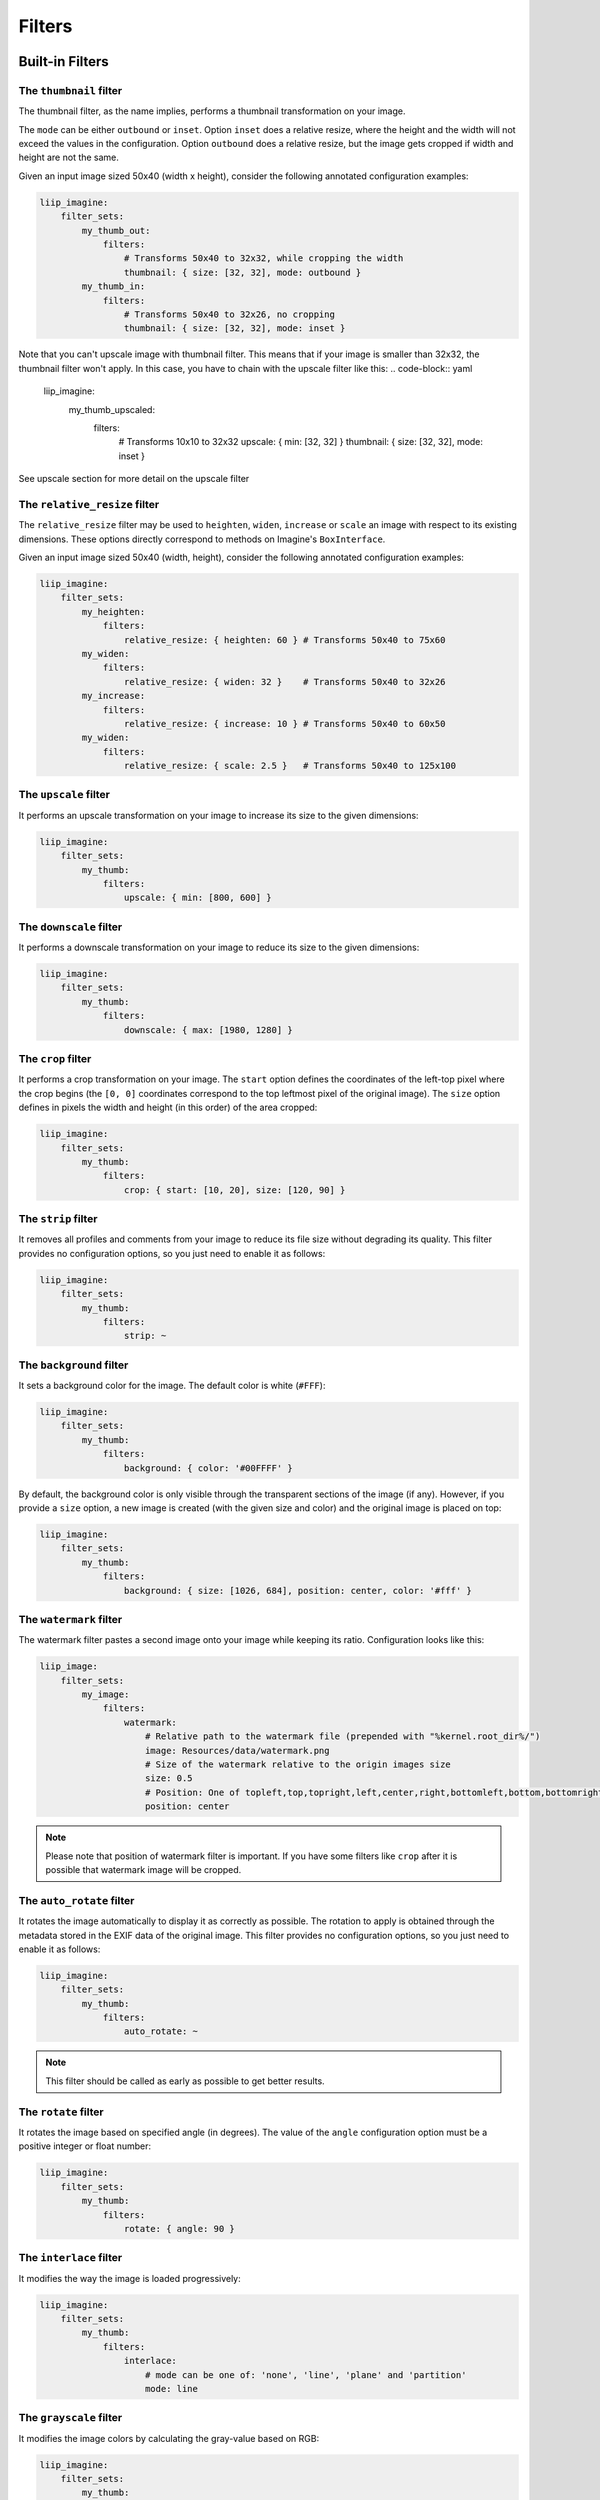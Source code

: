 Filters
=======

Built-in Filters
----------------

The ``thumbnail`` filter
~~~~~~~~~~~~~~~~~~~~~~~~

The thumbnail filter, as the name implies, performs a thumbnail transformation
on your image.

The ``mode`` can be either ``outbound`` or ``inset``. Option ``inset`` does a
relative resize, where the height and the width will not exceed the values in
the configuration. Option ``outbound`` does a relative resize, but the image
gets cropped if width and height are not the same.

Given an input image sized 50x40 (width x height), consider the following
annotated configuration examples:

.. code-block:: yaml

    liip_imagine:
        filter_sets:
            my_thumb_out:
                filters:
                    # Transforms 50x40 to 32x32, while cropping the width
                    thumbnail: { size: [32, 32], mode: outbound }
            my_thumb_in:
                filters:
                    # Transforms 50x40 to 32x26, no cropping
                    thumbnail: { size: [32, 32], mode: inset }


Note that you can't upscale image with thumbnail filter. This means that if your image is smaller than 32x32, the thumbnail filter won't apply. In this case, you have to chain with the upscale filter like this:
.. code-block:: yaml

    liip_imagine:
            my_thumb_upscaled:
                filters:
                    # Transforms 10x10 to 32x32
                    upscale: { min: [32, 32] }
                    thumbnail: { size: [32, 32], mode: inset }


See upscale section for more detail on the upscale filter

The ``relative_resize`` filter
~~~~~~~~~~~~~~~~~~~~~~~~~~~~~~

The ``relative_resize`` filter may be used to ``heighten``, ``widen``,
``increase`` or ``scale`` an image with respect to its existing dimensions.
These options directly correspond to methods on Imagine's ``BoxInterface``.

Given an input image sized 50x40 (width, height), consider the following
annotated configuration examples:

.. code-block:: yaml

    liip_imagine:
        filter_sets:
            my_heighten:
                filters:
                    relative_resize: { heighten: 60 } # Transforms 50x40 to 75x60
            my_widen:
                filters:
                    relative_resize: { widen: 32 }    # Transforms 50x40 to 32x26
            my_increase:
                filters:
                    relative_resize: { increase: 10 } # Transforms 50x40 to 60x50
            my_widen:
                filters:
                    relative_resize: { scale: 2.5 }   # Transforms 50x40 to 125x100


The ``upscale`` filter
~~~~~~~~~~~~~~~~~~~~~~

It performs an upscale transformation on your image to increase its size to the
given dimensions:

.. code-block:: yaml

    liip_imagine:
        filter_sets:
            my_thumb:
                filters:
                    upscale: { min: [800, 600] }

The ``downscale`` filter
~~~~~~~~~~~~~~~~~~~~~~~~

It performs a downscale transformation on your image to reduce its size to the
given dimensions:

.. code-block:: yaml

    liip_imagine:
        filter_sets:
            my_thumb:
                filters:
                    downscale: { max: [1980, 1280] }

The ``crop`` filter
~~~~~~~~~~~~~~~~~~~

It performs a crop transformation on your image. The ``start`` option defines
the coordinates of the left-top pixel where the crop begins (the ``[0, 0]``
coordinates correspond to the top leftmost pixel of the original image). The
``size`` option defines in pixels the width and height (in this order) of the
area cropped:

.. code-block:: yaml

    liip_imagine:
        filter_sets:
            my_thumb:
                filters:
                    crop: { start: [10, 20], size: [120, 90] }

The ``strip`` filter
~~~~~~~~~~~~~~~~~~~~

It removes all profiles and comments from your image to reduce its file size
without degrading its quality. This filter provides no configuration options,
so you just need to enable it as follows:

.. code-block:: yaml

    liip_imagine:
        filter_sets:
            my_thumb:
                filters:
                    strip: ~

The ``background`` filter
~~~~~~~~~~~~~~~~~~~~~~~~~

It sets a background color for the image. The default color is white (``#FFF``):

.. code-block:: yaml

    liip_imagine:
        filter_sets:
            my_thumb:
                filters:
                    background: { color: '#00FFFF' }

By default, the background color is only visible through the transparent sections
of the image (if any). However, if you provide a ``size`` option, a new image is
created (with the given size and color) and the original image is placed on top:

.. code-block:: yaml

    liip_imagine:
        filter_sets:
            my_thumb:
                filters:
                    background: { size: [1026, 684], position: center, color: '#fff' }

The ``watermark`` filter
~~~~~~~~~~~~~~~~~~~~~~~~

The watermark filter pastes a second image onto your image while keeping its
ratio. Configuration looks like this:

.. code-block:: yaml

    liip_image:
        filter_sets:
            my_image:
                filters:
                    watermark:
                        # Relative path to the watermark file (prepended with "%kernel.root_dir%/")
                        image: Resources/data/watermark.png
                        # Size of the watermark relative to the origin images size
                        size: 0.5
                        # Position: One of topleft,top,topright,left,center,right,bottomleft,bottom,bottomright
                        position: center

.. note::

    Please note that position of watermark filter is important. If you have some
    filters like ``crop`` after it is possible that watermark image will be
    cropped.

The ``auto_rotate`` filter
~~~~~~~~~~~~~~~~~~~~~~~~~~

It rotates the image automatically to display it as correctly as possible. The
rotation to apply is obtained through the metadata stored in the EXIF data of
the original image. This filter provides no configuration options, so you just
need to enable it as follows:

.. code-block:: yaml

    liip_imagine:
        filter_sets:
            my_thumb:
                filters:
                    auto_rotate: ~

.. note::

    This filter should be called as early as possible to get better results.

The ``rotate`` filter
~~~~~~~~~~~~~~~~~~~~~

It rotates the image based on specified angle (in degrees). The value of the
``angle`` configuration option must be a positive integer or float number:

.. code-block:: yaml

    liip_imagine:
        filter_sets:
            my_thumb:
                filters:
                    rotate: { angle: 90 }

The ``interlace`` filter
~~~~~~~~~~~~~~~~~~~~~~~~

It modifies the way the image is loaded progressively:

.. code-block:: yaml

    liip_imagine:
        filter_sets:
            my_thumb:
                filters:
                    interlace:
                        # mode can be one of: 'none', 'line', 'plane' and 'partition'
                        mode: line

The ``grayscale`` filter
~~~~~~~~~~~~~~~~~~~~~~~~

It modifies the image colors by calculating the gray-value based on RGB:

.. code-block:: yaml

    liip_imagine:
        filter_sets:
            my_thumb:
                filters:
                    grayscale: ~

Load your Custom Filters
------------------------

The ImagineBundle allows you to load your own custom filter classes. The only
requirement is that each filter loader implements the following interface:
``Liip\ImagineBundle\Imagine\Filter\Loader\LoaderInterface``.

To tell the bundle about your new filter loader, register it in the service
container and apply the ``liip_imagine.filter.loader`` tag to it (example here
in XML):

.. configuration-block::

    .. code-block:: yaml

        # app/config/services.yml
        app.filter.my_custom_filter:
            class: AppBundle\Imagine\Filter\Loader\MyCustomFilterLoader
            tags:
                - { name: 'liip_imagine.filter.loader', loader: 'my_custom_filter' }

    .. code-block:: xml

        <!-- app/config/services.xml -->
        <service id="app.filter.my_custom_filter" class="AppBundle\Imagine\Filter\Loader\MyCustomFilterLoader">
            <tag name="liip_imagine.filter.loader" loader="my_custom_filter" />
        </service>

For more information on the service container, see the `Symfony Service Container`_
documentation.

You can now reference and use your custom filter when defining filter sets you'd
like to apply in your configuration:

.. code-block:: yaml

    liip_imagine:
        filter_sets:
            my_special_style:
                filters:
                    my_custom_filter: { }

For an example of a filter loader implementation, refer to
``Liip\ImagineBundle\Imagine\Filter\Loader\ThumbnailFilterLoader``.

Dynamic filters
---------------

With a custom controller action it is possible to dynamically modify the
configuration that will be applied to the image. Inside the controller you can
access ``FilterManager`` instance, pass configuration as third parameter of
``applyFilter`` method (for example based on information associated with the
image or whatever other logic you might want).

A simple example showing how to change the filter configuration dynamically.

.. code-block:: php

    public function filterAction($path, $filter)
    {
        if (!$this->cacheManager->isStored($path, $filter)) {
            $binary = $this->dataManager->find($filter, $path);

            $filteredBinary = $this->filterManager->applyFilter($binary, $filter, array(
                'filters' => array(
                    'thumbnail' => array(
                        'size' => array(300, 100)
                    )
                )
            ));

            $this->cacheManager->store($filteredBinary, $path, $filter);
        }

        return new RedirectResponse($this->cacheManager->resolve($path, $filter), Response::HTTP_MOVED_PERMANENTLY);
    }

.. note::

    The constant ``Response::HTTP_MOVED_PERMANENTLY`` was introduced in Symfony 2.4.
    Developers using older versions of Symfony, please replace the constant by ``301``.

Post-Processors
---------------

Filters allow modifying the image, but in order to modify the resulting binary
file created by filters, you can use post-processors. Post-processors must
implement ``Liip\ImagineBundle\Imagine\Filter\PostProcessor\PostProcessorInterface``.

``PostProcessorInterface::process`` method receives ``BinaryInterface`` -
basically, the file containing an image after all filters have been applied. It
should return the ``BinaryInterface`` as well.

Post-Processors, for this reason, may be safely chained. This is true even if they
operate on different mime-types, meaning that they are perfect for image-specific
optimisation techniques. A number of optimisers, lossy and loss-less, are provided
by default.

To tell the bundle about your post-processor, register it in the service
container and apply the ``liip_imagine.filter.post_processor`` tag to it:

.. configuration-block::

    .. code-block:: yaml

        # app/config/services.yml
        app.post_processor.my_custom_post_processor:
            class: AppBundle\Imagine\Filter\PostProcessor\MyCustomPostProcessor
            tags:
                - { name: 'liip_imagine.filter.post_processor', post_processor: 'my_custom_post_processor' }

    .. code-block:: xml

        <!-- app/config/services.xml -->
        <service id="app.post_processor.my_custom_post_processor" class="AppBundle\Imagine\Filter\PostProcessor\MyCustomPostProcessor">
            <tag name="liip_imagine.filter.post_processor" post_processor="my_custom_post_processor" />
        </service>

For more information on the service container, see the `Symfony Service Container`_
documentation.

You can now reference and use your custom filter when defining filter sets you'd
like to apply in your configuration:

.. code-block:: yaml

    liip_imagine:
        filter_sets:
            my_special_style:
                post_processors:
                    my_custom_post_processor: { }

For an example of a post processor implementation, refer to
``Liip\ImagineBundle\Imagine\Filter\PostProcessor\JpegOptimPostProcessor``.

The ``JpegOptimPostProcessor`` can be used to provide lossless JPEG
optimization, which is good for you website loading speed. Parameters to configure
stripping of comment and exif data, max quality and progressive rendering may be
passed in optionally. In order to add lossless JPEG optimization to your filters,
use the following configuration:

.. code-block:: yaml

    liip_imagine:
        filter_sets:
            my_thumb:
                filters:
                    thumbnail: { size: [150, 150], mode: outbound }
                post_processors:
                    jpegoptim: { strip_all: true, max: 70, progressive: true }

Make sure that jpegoptim binary is installed on the system. If path to jpegoptim
binary is different from ``/usr/bin/jpegoptim``, adjust the path by overriding
parameters, for example:

.. code-block:: yaml

    parameters:
        liip_imagine.jpegoptim.binary: /usr/local/bin/jpegoptim

.. _`Symfony Service Container`: http://symfony.com/doc/current/book/service_container.html

It is also possible to configure other defaults for the conversion process via parameters,
for example:

.. code-block:: yaml

    parameters:
        # When true, this passes down --strip-all to jpegoptim, which strips all markers from the output jpeg.
        liip_imagine.jpegoptim.stripAll: true

        # Sets the maxiumum image quality factor.
        liip_imagine.jpegoptim.max: null

        # When true, --all-progressive is passed to jpegoptim, which results in the output being a progressive jpeg.
        liip_imagine.jpegoptim.progressive: true

.. _`Symfony Service Container`: http://symfony.com/doc/current/book/service_container.html


The ``OptiPngPostProcessor`` is also available by default and can be used just as jpegoptim.
Make sure that optipng binary is installed on the system and change the
``liip_imagine.optipng.binary`` in parameters if needed.

.. code-block:: yaml

    parameters:
        liip_imagine.optipng.binary: /usr/local/bin/optipng

.. _`Symfony Service Container`: http://symfony.com/doc/current/book/service_container.html

It is also possible to configure other defaults for the conversion process via parameters,
for example:

.. code-block:: yaml

    parameters:
      # When true, this passes down --strip=all to optipng, which removes all metadata from the output image.
      liip_imagine.optipng.stripAll: true

      # The optimisation level to be used by optipng. Defaults to 7.
      liip_imagine.optipng.level: 7

.. _`Symfony Service Container`: http://symfony.com/doc/current/book/service_container.html


The ``MozJpegPostProcessor`` can be used to provide safe lossy JPEG optimization.
Optionally, a quality parameter may be passed down to each instance.
More parameters may surface in the future.

.. code-block:: yaml

    liip_imagine:
        filter_sets:
            my_thumb:
                filters:
                    thumbnail: { size: [150, 150], mode: outbound }
                post_processors:
                    mozjpeg: {}
            my_other_thumb:
                filters:
                    thumbnail: { size: [150, 150], mode: outbound }
                post_processors:
                    mozjpeg: { quality: 90 }

Make sure that you have installed the mozjpeg tools on your system, and please adjust the
``liip_imagine.mozjpeg.binary`` in parameters if needed.

.. code-block:: yaml

    parameters:
        liip_imagine.mozjpeg.binary: /opt/mozjpeg/bin/cjpeg

.. _`Symfony Service Container`: http://symfony.com/doc/current/book/service_container.html


The ``PngquantPostProcessor`` can be used to provide safe lossy PNG optimization.
Optionally, a quality parameter may be passed down to each instance.
More parameters may surface in the future.

.. code-block:: yaml

    liip_imagine:
        filter_sets:
            my_thumb:
                filters:
                    thumbnail: { size: [150, 150], mode: outbound }
                post_processors:
                    pngquant: {}
            my_other_thumb:
                filters:
                    thumbnail: { size: [150, 150], mode: outbound }
                post_processors:
                    pngquant: { quality: "80-100" }

Make sure that you have installed a recent version (at least 2.3) of pngquant on your system, and please adjust the
``liip_imagine.pngquant.binary`` in parameters if needed.

.. code-block:: yaml

    parameters:
        liip_imagine.pngquant.binary: /usr/bin/pngquant

.. _`Symfony Service Container`: http://symfony.com/doc/current/book/service_container.html

